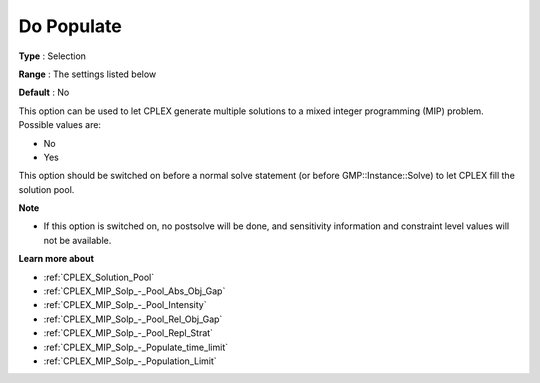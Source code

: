 .. _CPLEX_MIP_Solp_-_Do_Populate:


Do Populate
===========



**Type** :	Selection	

**Range** :	The settings listed below	

**Default** :	No	



This option can be used to let CPLEX generate multiple solutions to a mixed integer programming (MIP) problem. Possible values are:



*	No
*	Yes




This option should be switched on before a normal solve statement (or before GMP::Instance::Solve) to let CPLEX fill the solution pool.





**Note** 

*	If this option is switched on, no postsolve will be done, and sensitivity information and constraint level values will not be available.




**Learn more about** 

*	:ref:`CPLEX_Solution_Pool`  
*	:ref:`CPLEX_MIP_Solp_-_Pool_Abs_Obj_Gap`  
*	:ref:`CPLEX_MIP_Solp_-_Pool_Intensity`  
*	:ref:`CPLEX_MIP_Solp_-_Pool_Rel_Obj_Gap`  
*	:ref:`CPLEX_MIP_Solp_-_Pool_Repl_Strat`  
*	:ref:`CPLEX_MIP_Solp_-_Populate_time_limit`  
*	:ref:`CPLEX_MIP_Solp_-_Population_Limit`  



